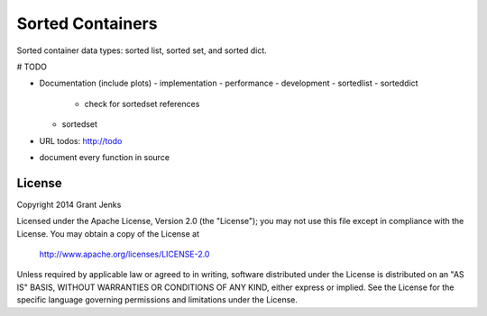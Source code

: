 Sorted Containers
=================

Sorted container data types: sorted list, sorted set, and sorted dict.

# TODO

- Documentation (include plots)
  - implementation
  - performance
  - development
  - sortedlist
  - sorteddict
    - check for sortedset references
  - sortedset
- URL todos: http://todo
- document every function in source

License
-------

Copyright 2014 Grant Jenks

Licensed under the Apache License, Version 2.0 (the "License");
you may not use this file except in compliance with the License.
You may obtain a copy of the License at

   http://www.apache.org/licenses/LICENSE-2.0

Unless required by applicable law or agreed to in writing, software
distributed under the License is distributed on an "AS IS" BASIS,
WITHOUT WARRANTIES OR CONDITIONS OF ANY KIND, either express or implied.
See the License for the specific language governing permissions and
limitations under the License.
